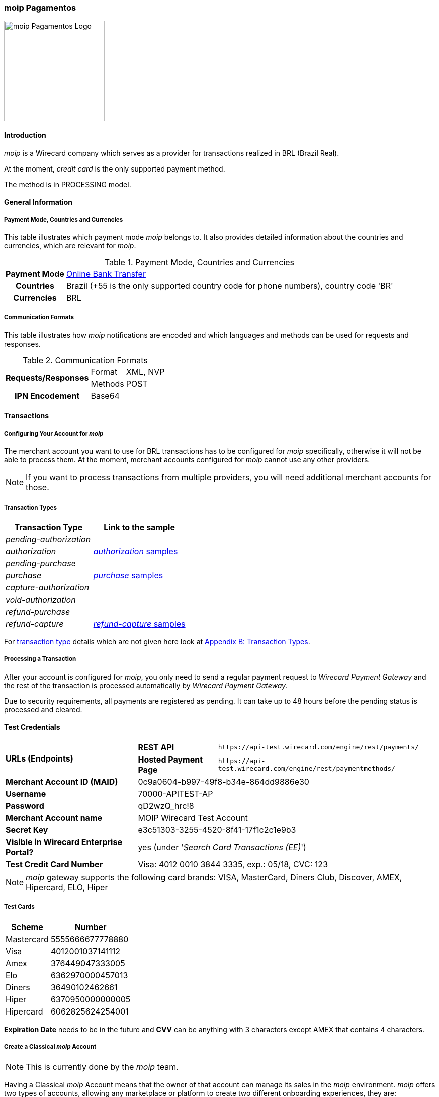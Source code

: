 [#MoipPagamentos]
=== moip Pagamentos

image::images/11-40-moip-pagamentos/logo_moip.png[moip Pagamentos Logo, 200, align="right"]

[#MoipPagamentos_Introduction]
==== Introduction

_moip_ is a Wirecard company which serves as a provider for transactions
realized in BRL (Brazil Real).

At the moment, _credit card_ is the only supported payment method.

The method is in PROCESSING model.

[#MoipPagamentos_Introduction_General]
==== General Information

[#MoipPagamentos_Introduction_General_PaymentMode]
===== Payment Mode, Countries and Currencies

This table illustrates which payment mode _moip_ belongs
to. It also provides detailed information about the countries and
currencies, which are relevant for _moip_.

.Payment Mode, Countries and Currencies
[%autowidth, cols="h,"]
|===
|Payment Mode |<<PaymentMethods_PaymentMode_OnlineBankTransfer, Online Bank Transfer>>
|Countries |Brazil (+55 is the only supported country code for phone numbers), country code 'BR'
|Currencies |BRL
|===

[#MoipPagamentos_Introduction_General_CommunicationFormats]
===== Communication Formats

This table illustrates how _moip_ notifications are
encoded and which languages and methods can be used for requests and
responses.

.Communication Formats
[%autowidth]
|===
.2+h|Requests/Responses | Format | XML, NVP
                        | Methods | POST
h|IPN Encodement      2+| Base64
|===


[#MoipPagamentos_Transactions]
==== Transactions

[#MoipPagamentos_Transactions_Configuring]
===== Configuring Your Account for _moip_

The merchant account you want to use for BRL transactions has to be
configured for _moip_ specifically, otherwise it will not be able to
process them. At the moment, merchant accounts configured for _moip_
cannot use any other providers.

NOTE: If you want to process transactions from multiple providers, you will
need additional merchant accounts for those.

[#MoipPagamentos_Transactions_TransactionTypes]
===== Transaction Types

[cols="1e,2"]
[%autowidth]
|===
|Transaction Type |Link to the sample

|pending-authorization | 
|authorization |<<MoipPagamentos_XMLSamples_RestApi_paymentmethods_authorization, _authorization_ samples>>
|pending-purchase | 
|purchase |<<MoipPagamentos_XMLSamples_RestApi_paymentmethods_purchase, _purchase_ samples>>
|capture-authorization  | 
|void-authorization | 
|refund-purchase | 
|refund-capture |<<MoipPagamentos_XMLSamples_RestApi_paymentmethods_refund, _refund-capture_ samples>>
|===

For <<Glossary_TransactionType, transaction type>> details which are not given here look at <<AppendixB, Appendix B: Transaction Types>>.


[#MoipPagamentos_Transactions_ProcessingTransaction]
===== Processing a Transaction

After your account is configured for _moip_, you only need to send a
regular payment request to _Wirecard Payment Gateway_ and the rest of
the transaction is processed automatically by _Wirecard Payment Gateway_.

Due to security requirements, all payments are registered as pending. It
can take up to 48 hours before the pending status is processed and
cleared.

[#MoipPagamentos_TestCredentials]
==== Test Credentials

[%autowidth]
[cols="1,2,3"]
|===
.2+s|URLs (Endpoints) s|REST API |``\https://api-test.wirecard.com/engine/rest/payments/``
                    s|Hosted Payment Page |``\https://api-test.wirecard.com/engine/rest/paymentmethods/``
s|Merchant Account ID (MAID) 2+|0c9a0604-b997-49f8-b34e-864dd9886e30 
s|Username 2+|70000-APITEST-AP 
s|Password 2+|qD2wzQ_hrc!8 
s|Merchant Account name 2+|MOIP Wirecard Test Account
s|Secret Key 2+|e3c51303-3255-4520-8f41-17f1c2c1e9b3
s|Visible in Wirecard Enterprise Portal? 2+|yes (under '_Search Card Transactions (EE)_')
s|Test Credit Card Number 2+|Visa: 4012 0010 3844 3335, exp.: 05/18, CVC: 123
|===

NOTE: _moip_ gateway supports the following card brands: VISA, MasterCard,
Diners Club, Discover, AMEX, Hipercard, ELO, Hiper

[#MoipPagamentos_TestCredentials_TestCards]
===== Test Cards

[%autowidth]
|===
|Scheme |Number

|Mastercard |5555666677778880
|Visa |4012001037141112
|Amex |376449047333005
|Elo |6362970000457013
|Diners |36490102462661
|Hiper |6370950000000005
|Hipercard |6062825624254001
|===

*Expiration Date* needs to be in the future and *CVV* can be anything with 3
characters except AMEX that contains 4 characters.

[#MoipPagamentos_TestCredentials_CreateAccount]
===== Create a Classical _moip_ Account

NOTE: This is currently done by the _moip_ team. 

Having a Classical _moip_ Account means that the owner of that account
can manage its sales in the _moip_ environment. _moip_ offers two types
of accounts, allowing any marketplace or platform to create two
different onboarding experiences, they are: Transparent _moip_ Account
and Classical _moip_ Account.

[%autowidth]
|===
|Transparent _moip_ Account |Classical _moip_ Account

|Customized experience |Merchants have access to a _moip_ Account.
|Marketplace look and feel |_moip_ provides support for sellers.
|Full marketplace onboarding |Sellers can have their own Ecommerce and send invoices.
|Exclusive relationship with the sellers |Merchant can use any marketplace.
|Moip white label |Payout process through _moip_ Dashboard.
|===

The *token* and *keys* will be provided afterwards to the merchant support
team to proceed with _Wirecard Payment Gateway_ merchant setup.

[#MoipPagamentos_TestCredentials_CreateAccount_MerchantDataRequired]
====== Merchant Data Required by _moip_

- Email Address 
- Name
- Last Name
- Tax Document (CPF) - This is the Brazilian equivalent of a Social
Security Number. That's the only personal document we currently accept
in the account creation.
- Identity Document
- Birth Date
- Phone Number
- Address
- Company Name
- Company Business Name
- Company Tax Document (CNPJ)

//-

[#MoipPagamentos_Workflow]
==== Workflow

image::images/11-40-moip-pagamentos/moipPagamentos_Workflow.png[moip Pagamentos Workflow]

. Consumer adds products to cart and proceeds to checkout.
. Merchant sends _purchase_ request to _WPG_.
. _WPG_ returns _pending-purchase_ back to merchant.
. _moip_ acknowledges the payment to _WPG_ within 48 hours.
. _WPG_ sends a final notification to merchant.
. The payment is done.

//-

[#MoipPagamentos_Fields]
==== Fields

The following elements are mandatory (M), optional (O) or conditional
\(C) depending on circumstances and merchant account settings for
additional features in a transaction process.

[#MoipPagamentos_Fields_payment]
.payment
[cols="20e,5,5,5,5,5,5,5,5,40"]
|===
.2+h|Field 3+h|Transaction Process (REST API) 3+h|Transaction Process (HPP) .2+h|Datatype .2+h|Size .2+h|Description
h|Request h|Response h|Notification h|Request h|Response h|Notification
|merchant-account-id |M |M |M |M |M |M |String |36 |Unique identifier for a merchant account.
|merchant-account-resolver-category |C |C |C |C |O |C |String |36 |The category used to resolve the merchant account based on rules on
input. It is mandatory only, if _Merchant Resolving_ is activated.
|transaction-id | |M |M | |M |M |String |36 |This is the unique identifier for a transaction. It is generated by
_Wirecard Payment Gateway_.
|request-id |M |M |M |M |M |M |String |150 |This is the identification number of the request. It has to be unique
for each request.
|requested-amount@currency |M |M |M |M |M |M |String |3 |This is the amount of the transaction and its currency. The amount of
the decimal place is dependent of the currency. +
It is optional for _capture_ and _void_ requests (only the full amount can
be captured or voided). +
It is optional for _refund_ requests.
|transaction-type |M |M |M |M |M |M |String |30 |This is the type for a transaction.
|transaction-state | |M |M |  |M |M |String |12 |This is the status of a transaction.
|completion-time-stamp | |M |M | |M |M |Timestamp | |This is the time stamp of completion of request.
|avs-code | |O |O | | | |String |36 |This is the result of address' validation.
|csc-code | |O |O | | | |String |36 |This is the result of CVC validation.
|===

[#MoipPagamentos_Fields_statuses]
.statuses
[cols="20e,5,5,5,5,5,5,5,5,40"]
|===
.2+h|Field 3+h|Transaction Process (REST API) 3+h|Transaction Process (HPP) .2+h|Datatype .2+h|Size .2+h|Description
h|Request h|Response h|Notification h|Request h|Response h|Notification
|statuses.status | |O |O | |M |M |String |12 |This is the status of a transaction.
|status@code | |M |M | |M |M |String |12 |This is the code of the status of a transaction.
|status@description | |M |M | |M |M |String |256 |This is the description to the status code of a transaction.
|status@severity | |M |M | |M |M |String |20 |This field gives information if a status is a warning, an error or
an information.
|parent-transaction-id |C |C |C |C |O |O |String |36 |This is the unique identifier of the referenced transaction. This might
be mandatory if ``merchant-account-id`` or
``merchant-account-resolver-category`` is not used or this is a follow-up
payment after an _authorization_ or _purchase_.
|===

[#MoipPagamentos_Fields_paymentmethods]
.payment-methods
[cols="20e,5,5,5,5,5,5,5,5,40"]
|===
.2+h| Field 3+h|Transaction Process (REST API) 3+h|Transaction Process (HPP) .2+h|Datatype .2+h|Size .2+h|Description
h|Request h|Response h|Notification h|Request h|Response h|Notification
|payment-method@name |M |M |  |M |M |M |String | |Name of payment method.
|payment-method@url |O |O | | |M | |String | |A redirect link to Wirecard Payment Page to collect consumer's payment
data and submit payment.
|===

[#MoipPagamentos_Fields_accountholder]
.account-holder
[cols="20e,5,5,5,5,5,5,5,5,40"]
|===
.2+h| Field 3+h|Transaction Process (REST API) 3+h|Transaction Process (HPP) .2+h|Datatype .2+h|Size .2+h|Description
h|Request h|Response h|Notification h|Request h|Response h|Notification
|first-name |M |M |M |O | |M |String |32 |This is the first name of the consumer.
|last-name |M |M |M |O | |M |String |32 |This is the last name of the consumer.
|email |O |O |O | | |M |String |64 |This is the consumer's email address.
|gender |O |O |O | | |O |String |1 |This is the consumer's gender.
|date-of-birth |M |O |O |M | |O |Date |0 |This is the consumer's birth date in format: DD-MM-YYYY.
|phone |O |O |O |O | |O |String |32 |This is the phone number of the consumer.
|social-security-number |M |O |O |M | |O |Numeric |14 |This is the social security number of the consumer (only one of
social security number and tax number is mandatory).
|tax-number |M |O |O |M | |O |Numeric |14 |This is the tax document number of the consumer (only one of
social security number and tax number is mandatory).
|merchant-crm-id |O |O |O | | |O |String |64 |This is the merchnat crm ID of the consumer.
|device.fingerprint |O |O |O |O |O |O |String |4096 |A device fingerprint is information collected about a remote computing
device for the purpose of identification retrieved on merchants side.
Fingerprints can be used to fully or partially identify individual users
or devices even when cookies are turned off.
|===

[#MoipPagamentos_Fields_accountholderaddress]
.account-holder.address
[cols="20e,5,5,5,5,5,5,5,5,40"]
|===
.2+h| Field 3+h|Transaction Process (REST API) 3+h|Transaction Process (HPP) .2+h|Datatype .2+h|Size .2+h|Description
h|Request h|Response h|Notification h|Request h|Response h|Notification
|account-holder.address.block-no |O |O |O | | |O |String |12 |This is the block-no of the consumer.
|account-holder.address.level |O |O |O | | |O |String |3 |This is the level of the consumer.
|account-holder.address.unit |O |O |O | | |O |String |12 |This is the unit of the consumer.
|account-holder.address.street1 |O |M |M |O | |M |String |128 |This is the first part of the consumer's street.
|account-holder.address.street2 |O |M |M |O | |M |String |128 |This is the second part of the consumer's street.
|account-holder.address.city |O |M |M |O | |M |String |32 |This is the consumer's city.
|account-holder.address.state |O |M |M |O | |M |String |32 |This is the consumer's state.
|account-holder.address.country |O |M |M |O | |M |String |2 |This is the consumer's country.
|account-holder.address.postal-code |O |M |M |O | |M |String |16 |This is the consumer's postal code.
|===

[#MoipPagamentos_Fields_shipping]
.shipping
[cols="20e,5,5,5,5,5,5,5,5,40"]
|===
.2+h| Field 3+h|Transaction Process (REST API) 3+h|Transaction Process (HPP) .2+h|Datatype .2+h|Size .2+h|Description
h|Request h|Response h|Notification h|Request h|Response h|Notification
|first-name |M |M |M |M |M |M |String |32 |This is first name from shipping information.
|last-name |M |M |M |M |M |M |String |32 |This is last name from shipping information.
|email |M |M |M |M |M |M |String |32 |This is email address of the consumer.
|phone |O |O |O |O | |O |String |3 |This is phone number from shipping information.
|address |O |O |O |O | |O | | |This is used for specify the address from shipping information.
|===

[#MoipPagamentos_Fields_card]
.card
[cols="20e,5,5,5,5,5,5,5,5,40"]
|===
.2+h| Field 3+h|Transaction Process (REST API) 3+h|Transaction Process (HPP) .2+h|Datatype .2+h|Size .2+h|Description
h|Request h|Response h|Notification h|Request h|Response h|Notification
|account-number |M | | | | | |String |36 |This is the card account number of the consumer. It is mandatory if
``card-token`` is not used.
|expiration-month |M |O | | | | |Numeric |2 |This is the card's expiration month of the consumer. If this field
is configured, it will be sent in the response. +
ONLY transaction type _detokenize_ returns card elements in response.
All the other transaction types return ``card``/``card-token`` in response.
|expiration-year |M |O | | | | |Numeric |4 |This is the card's expiration year of the consumer. If this field is
configured, it will be sent in the response. +
ONLY transaction type _detokenize_ returns card elements in response.
All the other transaction types return ``card``/``card-token`` in response.
|card-security-code |M | | | | | |String |4 |This is the card's security code of the consumer.
|card-type |M |O | | | | |String |15 |This is the card's type of the consumer. If this field is configured,
it will be sent in the response.
|===

[#MoipPagamentos_Fields_cardtoken]
.card-token
[cols="20e,5,5,5,5,5,5,5,5,40"]
|===
.2+h| Field 3+h|Transaction Process (REST API) 3+h|Transaction Process (HPP) .2+h|Datatype .2+h|Size .2+h|Description
h|Request h|Response h|Notification h|Request h|Response h|Notification
|token-id | |M |M | | |M |String |36 |This is the token corresponding to ``card.account-number`` of the
consumer. It is mandatory if ``card.account-number`` is not specified.
It is unique on instance of the _Wirecard Payment Gateway_. 
|masked-account-number | |M |M | |M |M |String |36 |This is the masked version of ``card.account-number`` of the
consumer. E.g. 440804******7893. +
For REST API's request value see section
<<MoipPagamentos_Fields_accountholder, _account-holder_>>.
|===

[#MoipPagamentos_Fields_descriptor]
.descriptor
[cols="20e,5,5,5,5,5,5,5,5,40"]
|===
.2+h| Field 3+h|Transaction Process (REST API) 3+h|Transaction Process (HPP) .2+h|Datatype .2+h|Size .2+h|Description
h|Request h|Response h|Notification h|Request h|Response h|Notification
|descriptor | |M |M | | |M |String |27 |Description on the settlement of the account holder's account about a
transaction. The following characters are allowed: umlaut, -
'0-9','a-z','A-Z',' ' , '+',',','-','.'
|===

[#MoipPagamentos_Fields_apiid]
.api-id
[cols="20e,5,5,5,5,5,5,5,5,40"]
|===
.2+h| Field 3+h|Transaction Process (REST API) 3+h|Transaction Process (HPP) .2+h|Datatype .2+h|Size .2+h|Description
h|Request h|Response h|Notification h|Request h|Response h|Notification
|api-id | |M |M | | |M |String |36 |The api ID is always returned in the notification.
|===

[#MoipPagamentos_Fields_orderitems]
.order-items
[cols="20e,5,5,5,5,5,5,5,5,40"]
|===
.2+h| Field 3+h|Transaction Process (REST API) 3+h|Transaction Process (HPP) .2+h|Datatype .2+h|Size .2+h|Description
h|Request h|Response h|Notification h|Request h|Response h|Notification
|order-item.name |M |M |M |M |M |M |String |36 |Name of a product in the cart.
|order-item.amount@currency |M |M |M |M |M |M |String |3 |This is the currency and the ordered amount of the transaction.
|order-item.quantity |M |M |M |M |M |M |Numeric |9 |Quantity of ordered items.
|===

[#MoipPagamentos_XMLSamples]
==== XML Samples

[#MoipPagamentos_XMLSamples_RestApi_payments]
===== Use REST API addressing the endpoint _/payments_

NOTE: Requests sent to the endpoint ``/payments`` begin a simple XML
request/response exchange. First Name/Last Name in
<<MoipPagamentos_Fields_accountholder, account-holder>> and all the fields under
<<MoipPagamentos_Fields_card, card>> have to be present in the request.

[#MoipPagamentos_XMLSamples_RestApi_payments_purchase]
====== _purchase_

This _purchase_ sample set can also be used with the transaction type
_authorization_. *Contains mandatory fields only*.

.XML _purchase_ Request (Successful)
[source,xml]
----
<payment xmlns="http://www.elastic-payments.com/schema/payment">
  <merchant-account-id>c6b58c82-9035-4ddc-9447-6738797610e5</merchant-account-id>
  <request-id>a1901424-9791-4f8d-9826-be75d34fbbc1</request-id>
  <transaction-type>purchase</transaction-type>
  <requested-amount currency="BRL">23.00</requested-amount>
  <payment-methods>
    <payment-method name="creditcard"/>
  </payment-methods>
  <order-items>
    <order-item>
      <name>Series Box - Exterminate!</name>
      <amount currency="BRL">23.00</amount>
      <quantity>1</quantity>
    </order-item>
  </order-items>
  <account-holder>
    <first-name>Jose</first-name>
    <last-name>Portador da Silva</last-name>
    <date-of-birth>1988-12-30</date-of-birth>
    <social-security-number>22222222222</social-security-number>
  </account-holder>
  <shipping>
    <first-name>Jose</first-name>
    <last-name>Silva</last-name>
    <email>josesilva@email.com</email>
  </shipping>
  <card>
    <account-number>5555666677778884</account-number>
    <expiration-month>05</expiration-month>
    <expiration-year>2018</expiration-year>
    <card-security-code>123</card-security-code>
    <card-type>visa</card-type>
  </card>
</payment>
----

.XML _pending-purchase_ Response (Successful)
[source,xml]
----
<payment self="http://127.0.0.1:8080/engine/rest/merchants/c6b58c82-9035-4ddc-9447-6738797610e5/payments/10715235-9cc8-4c62-a798-5af8eb9fb640" xmlns="http://www.elastic-payments.com/schema/payment" xmlns:ns2="http://www.elastic-payments.com/schema/epa/transaction">
  <merchant-account-id ref="http://127.0.0.1:8080/engine/rest/config/merchants/c6b58c82-9035-4ddc-9447-6738797610e5">c6b58c82-9035-4ddc-9447-6738797610e5</merchant-account-id>
  <transaction-id>10715235-9cc8-4c62-a798-5af8eb9fb640</transaction-id>
  <request-id>a1901424-9791-4f8d-9826-be75d34fbbc1</request-id>
  <transaction-type>pending-purchase</transaction-type>
  <transaction-state>success</transaction-state>
  <completion-time-stamp>2017-06-15T13:19:22.000Z</completion-time-stamp>
  <statuses>
    <status code="201.0000" description="acquirer:The resource was successfully created." severity="information"/>
  </statuses>
  <requested-amount currency="BRL">23.00</requested-amount>
  <account-holder>
    <first-name>Jose</first-name>
    <last-name>Portador da Silva</last-name>
  </account-holder>
  <shipping>
    <first-name>Jose</first-name>
    <last-name>Silva</last-name>
    <email>josesilva@email.com</email>
  </shipping>
  <card-token>
    <token-id>5145743732788884</token-id>
    <masked-account-number>555566******8884</masked-account-number>
  </card-token>
  <order-items>
    <order-item>
      <name>Series Box - Exterminate!</name>
      <amount currency="BRL">23.00</amount>
      <quantity>1</quantity>
    </order-item>
  </order-items>
  <descriptor>demo descriptor</descriptor>
  <payment-methods>
    <payment-method name="creditcard"/>
  </payment-methods>
  <api-id>elastic-api</api-id>
</payment>
----

The notification is sent after the pending payment is cleared.

.XML _purchase_ Notification (Successful)
[source,xml]
----
<payment xmlns="http://www.elastic-payments.com/schema/payment" xmlns:ns2="http://www.elastic-payments.com/schema/epa/transaction">
  <merchant-account-id>c6b58c82-9035-4ddc-9447-6738797610e5</merchant-account-id>
  <transaction-id>a0a98a58-67da-4edb-b82f-b7352f88f993</transaction-id>
  <request-id>a1901424-9791-4f8d-9826-be75d34fbbc1</request-id>
  <transaction-type>purchase</transaction-type>
  <transaction-state>success</transaction-state>
  <completion-time-stamp>2017-06-15T13:19:23.000Z</completion-time-stamp>
  <statuses>
    <status code="201.0000" description="acquirer:The resource was successfully created." severity="information"/>
  </statuses>
  <requested-amount currency="BRL">23.000000</requested-amount>
  <account-holder>
    <first-name>Jose</first-name>
    <last-name>Portador da Silva</last-name>
  </account-holder>
  <shipping>
    <first-name>Jose</first-name>
    <last-name>Silva</last-name>
    <email>josesilva@email.com</email>
  </shipping>
  <card-token>
    <token-id>5145743732788884</token-id>
    <masked-account-number>555566******8884</masked-account-number>
  </card-token>
  <order-items>
    <order-item>
      <name>Series Box - Exterminate!</name>
      <amount currency="BRL">23.000000</amount>
      <quantity>1</quantity>
    </order-item>
  </order-items>
  <descriptor>demo descriptor</descriptor>
  <payment-methods>
    <payment-method name="creditcard"/>
  </payment-methods>
  <api-id>elastic-api</api-id>
</payment>
----

[#MoipPagamentos_XMLSamples_RestApi_paymentmethods]
===== Use REST API addressing the endpoint _/paymentmethods_

NOTE: Requests sent to the endpoint ``/paymentmethods`` return a response that
includes an URL to HPP/EPP. Those have a proper card payment form where
that additional data is entered manually by the consumer and then
forwarded for processing.

[#MoipPagamentos_XMLSamples_RestApi_paymentmethods_purchase]
====== _purchase_

This _purchase_ request can also be used with the transaction type
_authorization_. *Contains mandatory fields only*.

.XML _purchase_ Request (Successful)
[source,xml]
----
<payment xmlns="http://www.elastic-payments.com/schema/payment">
  <merchant-account-id>c6b58c82-9035-4ddc-9447-6738797610e5</merchant-account-id>
  <request-id>d7c79b5d-be22-4520-aaf3-58255508a7c6</request-id>
  <transaction-type>purchase</transaction-type>
  <requested-amount currency="BRL">23.00</requested-amount>
  <payment-methods>
    <payment-method name="creditcard"/>
  </payment-methods>
  <order-items>
    <order-item>
      <name>Series Box - Exterminate!</name>
      <amount currency="BRL">23.00</amount>
      <quantity>1</quantity>
    </order-item>
  </order-items>
  <account-holder>
    <date-of-birth>1988-12-30</date-of-birth>
    <social-security-number>22222222222</social-security-number>
  </account-holder>
  <shipping>
    <first-name>Jose</first-name>
    <last-name>Silva</last-name>
    <email>josesilva@email.com</email>
  </shipping>
</payment>
----

This _purchase_ sample set can also be used with the transaction type
_authorization_. *Contains optional fields also*.

.XML _purchase_ Request (Successful)
[source,xml]
----
<payment xmlns="http://www.elastic-payments.com/schema/payment">
  <merchant-account-id>c6b58c82-9035-4ddc-9447-6738797610e5</merchant-account-id>
  <request-id>040a7561-c8e6-456a-b692-af4f59aa2341</request-id>
  <transaction-type>purchase</transaction-type>
  <requested-amount currency="BRL">23.00</requested-amount>
  <payment-methods>
    <payment-method name="creditcard"/>
  </payment-methods>
  <order-items>
    <order-item>
      <name>Series Box - Exterminate!</name>
      <description>Series box with 8 dvds</description>
      <amount currency="BRL">23.00</amount>
      <quantity>1</quantity>
    </order-item>
  </order-items>
  <account-holder>
    <first-name>Jose</first-name>
    <last-name>Portador da Silva</last-name>
    <date-of-birth>1988-12-30</date-of-birth>
    <phone>+551166778899</phone>
    <masked-account-number>555566******8884</masked-account-number>
    <social-security-number>22222222222</social-security-number>
    <address>
      <street1>Avenida Faria Lima</street1>
      <street2>2927</street2>
      <city>Sao Paulo</city>
      <state>SP</state>
      <country>BR</country>
      <postal-code>01234000</postal-code>
    </address>
  </account-holder>
  <shipping>
    <first-name>Jose</first-name>
    <last-name>Silva</last-name>
    <phone>+551166778899</phone>
    <email>josesilva@email.com</email>
    <address>
      <street1>Avenida Faria Lima</street1>
      <street2>2927</street2>
      <city>Sao Paulo</city>
      <state>SP</state>
      <country>BR</country>
      <postal-code>01234000</postal-code>
    </address>
  </shipping>
  <card>
    <account-number>5555666677778884</account-number>
    <expiration-month>05</expiration-month>
    <expiration-year>2018</expiration-year>
    <card-security-code>123</card-security-code>
    <card-type>visa</card-type>
  </card>
</payment>
----

.XML _purchase_ Response (Successful)
[source,xml]
----
<payment xmlns="http://www.elastic-payments.com/schema/payment" xmlns:ns2="http://www.elastic-payments.com/schema/epa/transaction">
  <merchant-account-id>c6b58c82-9035-4ddc-9447-6738797610e5</merchant-account-id>
  <transaction-id>4c582f80-fa89-4bd5-af0f-a333ac805151</transaction-id>
  <request-id>d7c79b5d-be22-4520-aaf3-58255508a7c6</request-id>
  <transaction-type>purchase</transaction-type>
  <transaction-state>success</transaction-state>
  <completion-time-stamp>2017-06-15T14:08:32.000Z</completion-time-stamp>
  <statuses>
    <status code="201.0000" description="The resource was successfully created." severity="information"/>
  </statuses>
  <requested-amount currency="BRL">23.00</requested-amount>
  <shipping>
    <first-name>Jose</first-name>
    <last-name>Silva</last-name>
    <email>josesilva@email.com</email>
  </shipping>
  <order-items>
    <order-item>
      <name>Series Box - Exterminate!</name>
      <amount currency="BRL">23.00</amount>
      <quantity>1</quantity>
    </order-item>
  </order-items>
  <payment-methods>
    <payment-method url="http://localhost:8080/engine/hpp/creditcard/4c582f80-fa89-4bd5-af0f-a333ac805151/?request_time_stamp=20170615140832&amp;request_id=d7c79b5d-be22-4520-aaf3-58255508a7ca&amp;merchant_account_id=c6b58c82-9035-4ddc-9447-6738797610e5&amp;transaction_id=4c582f80-fa89-4bd5-af0f-a333ac805151&amp;transaction_type=purchase&amp;requested_amount=23.00&amp;requested_amount_currency=BRL&amp;redirect_url=&amp;ip_address=&amp;request_signature=25d9e1bd46c91c68e5c92f38eb88319eb6bfe2d233ec90ecd5d04026fca282c6&amp;psp_name=elastic-payments" name="creditcard">
      <card-types>
        <card-type>mastercard</card-type>
        <card-type>visa</card-type>
        <card-type>amex</card-type>
        <card-type>diners</card-type>
        <card-type>discover</card-type>
        <card-type>jcb</card-type>
        <card-type>cup</card-type>
        <card-type>maestro</card-type>
        <card-type>cartebleue</card-type>
        <card-type>aura</card-type>
        <card-type>hipercard</card-type>
        <card-type>maestrouk</card-type>
        <card-type>uatp</card-type>
      </card-types>
    </payment-method>
  </payment-methods>
</payment>
----

[#MoipPagamentos_XMLSamples_RestApi_paymentmethods_authorization]
====== _authorization_

.XML _capture-authorization_ Request (Successful)
[source,xml]
----
<payment xmlns="http://www.elastic-payments.com/schema/payment">
  <merchant-account-id>c6b58c82-9035-4ddc-9447-6738797610e5</merchant-account-id>
  <request-id>39597f2d-a68a-4ece-a0c5-27987485fc8f</request-id>
  <transaction-type>capture-authorization</transaction-type>
  <parent-transaction-id>2ba623d0-4222-4896-ae43-4905167b2f04</parent-transaction-id>
  <requested-amount currency="BRL">23.00</requested-amount>
  <payment-methods>
    <payment-method name="creditcard"/>
  </payment-methods>
</payment>
----

.XML _capture-authorization_ Response (Successful)
[source,xml]
----
<payment self="http://127.0.0.1:8080/engine/rest/merchants/c6b58c82-9035-4ddc-9447-6738797610e5/payments/3f7d5d69-5884-4904-86fe-9d6ecc35254a" xmlns="http://www.elastic-payments.com/schema/payment" xmlns:ns2="http://www.elastic-payments.com/schema/epa/transaction">
  <merchant-account-id ref="http://127.0.0.1:8080/engine/rest/config/merchants/c6b58c82-9035-4ddc-9447-6738797610e5">c6b58c82-9035-4ddc-9447-6738797610e5</merchant-account-id>
  <transaction-id>3f7d5d69-5884-4904-86fe-9d6ecc35254a</transaction-id>
  <request-id>39597f2d-a68a-4ece-a0c5-27987485fc8f</request-id>
  <transaction-type>capture-authorization</transaction-type>
  <transaction-state>success</transaction-state>
  <completion-time-stamp>2017-06-15T13:19:36.000Z</completion-time-stamp>
  <statuses>
    <status code="201.0000" description="acquirer:The resource was successfully created." severity="information"/>
  </statuses>
  <requested-amount currency="BRL">23.00</requested-amount>
  <parent-transaction-id>2ba623d0-4222-4896-ae43-4905167b2f04</parent-transaction-id>
  <account-holder>
    <first-name>Jose</first-name>
    <last-name>Portador da Silva</last-name>
  </account-holder>
  <shipping>
    <first-name>Jose</first-name>
    <last-name>Silva</last-name>
    <email>josesilva@email.com</email>
  </shipping>
  <card-token>
    <token-id>5145743732788884</token-id>
    <masked-account-number>555566******8884</masked-account-number>
  </card-token>
  <order-items>
    <order-item>
      <name>Series Box - Exterminate!</name>
      <amount currency="BRL">23.000000</amount>
      <quantity>1</quantity>
    </order-item>
  </order-items>
  <descriptor>demo descriptor</descriptor>
  <payment-methods>
    <payment-method name="creditcard"/>
  </payment-methods>
  <parent-transaction-amount currency="BRL">23.000000</parent-transaction-amount>
  <api-id>elastic-api</api-id>
</payment>
----

.XML _void-authorization_ Request (Successful)
[source,xml]
----
<payment xmlns="http://www.elastic-payments.com/schema/payment">
  <merchant-account-id>c6b58c82-9035-4ddc-9447-6738797610e5</merchant-account-id>
  <request-id>cccd62ff-767f-4f64-84ce-9c6229fbf66a</request-id>
  <transaction-type>void-authorization</transaction-type>
  <parent-transaction-id>adbd1fdc-0ecf-4371-834d-7d0cc471a09e</parent-transaction-id>
  <requested-amount currency="BRL">23.00</requested-amount>
  <payment-methods>
    <payment-method name="creditcard"/>
  </payment-methods>
</payment>
----

.XML _void-authorization_ Response (Successful)
[source,xml]
----
<payment self="http://127.0.0.1:8080/engine/rest/merchants/c6b58c82-9035-4ddc-9447-6738797610e5/payments/8af65f94-eb06-4e92-8876-69b10302c16b" xmlns="http://www.elastic-payments.com/schema/payment" xmlns:ns2="http://www.elastic-payments.com/schema/epa/transaction">
  <merchant-account-id ref="http://127.0.0.1:8080/engine/rest/config/merchants/c6b58c82-9035-4ddc-9447-6738797610e5">c6b58c82-9035-4ddc-9447-6738797610e5</merchant-account-id>
  <transaction-id>8af65f94-eb06-4e92-8876-69b10302c16b</transaction-id>
  <request-id>cccd62ff-767f-4f64-84ce-9c6229fbf66a</request-id>
  <transaction-type>void-authorization</transaction-type>
  <transaction-state>success</transaction-state>
  <completion-time-stamp>2017-06-15T13:19:44.000Z</completion-time-stamp>
  <statuses>
    <status code="201.0000" description="acquirer:The resource was successfully created." severity="information"/>
  </statuses>
  <requested-amount currency="BRL">23.00</requested-amount>
  <parent-transaction-id>adbd1fdc-0ecf-4371-834d-7d0cc471a09e</parent-transaction-id>
  <account-holder>
    <first-name>Jose</first-name>
    <last-name>Portador da Silva</last-name>
  </account-holder>
  <shipping>
    <first-name>Jose</first-name>
    <last-name>Silva</last-name>
    <email>josesilva@email.com</email>
  </shipping>
  <card-token>
    <token-id>5145743732788884</token-id>
    <masked-account-number>555566******8884</masked-account-number>
  </card-token>
  <order-items>
    <order-item>
      <name>Series Box - Exterminate!</name>
      <amount currency="BRL">23.000000</amount>
      <quantity>1</quantity>
    </order-item>
  </order-items>
  <descriptor>demo descriptor</descriptor>
  <payment-methods>
    <payment-method name="creditcard"/>
  </payment-methods>
  <parent-transaction-amount currency="BRL">23.000000</parent-transaction-amount>
  <api-id>elastic-api</api-id>
</payment>
----

[#MoipPagamentos_XMLSamples_RestApi_paymentmethods_refund]
====== _refund_

.XML _refund_ Response (Successful)
[source,xml]
----
<payment self="http://127.0.0.1:8080/engine/rest/merchants/c6b58c82-9035-4ddc-9447-6738797610e5/payments/56a22acb-5955-47d6-8014-24c38872334a" xmlns="http://www.elastic-payments.com/schema/payment" xmlns:ns2="http://www.elastic-payments.com/schema/epa/transaction">
  <merchant-account-id ref="http://127.0.0.1:8080/engine/rest/config/merchants/c6b58c82-9035-4ddc-9447-6738797610e5">c6b58c82-9035-4ddc-9447-6738797610e5</merchant-account-id>
  <transaction-id>56a22acb-5955-47d6-8014-24c38872334a</transaction-id>
  <request-id>7536c7a6-0f6e-4526-8307-efa8e3a926c3</request-id>
  <transaction-type>refund-capture</transaction-type>
  <transaction-state>success</transaction-state>
  <completion-time-stamp>2017-06-15T13:19:51.000Z</completion-time-stamp>
  <statuses>
    <status code="201.0000" description="acquirer:The resource was successfully created." severity="information"/>
  </statuses>
  <requested-amount currency="BRL">5.00</requested-amount>
  <parent-transaction-id>3f7d5d69-5884-4904-86fe-9d6ecc35254a</parent-transaction-id>
  <account-holder>
    <first-name>Jose</first-name>
    <last-name>Portador da Silva</last-name>
  </account-holder>
  <shipping>
    <first-name>Jose</first-name>
    <last-name>Silva</last-name>
    <email>josesilva@email.com</email>
  </shipping>
  <card-token>
    <token-id>5145743732788884</token-id>
    <masked-account-number>555566******8884</masked-account-number>
  </card-token>
  <order-items>
    <order-item>
      <name>Series Box - Exterminate!</name>
      <amount currency="BRL">23.000000</amount>
      <quantity>1</quantity>
    </order-item>
  </order-items>
  <descriptor>demo descriptor</descriptor>
  <payment-methods>
    <payment-method name="creditcard"/>
  </payment-methods>
  <parent-transaction-amount currency="BRL">23.000000</parent-transaction-amount>
  <api-id>elastic-api</api-id>
</payment>
----

_refund_ requests can be done using the transaction type
_refund-purchase_. Partial refunds are also possible.

.XML _refund-capture_ Request (Successful)
[source,xml]
----
<payment xmlns="http://www.elastic-payments.com/schema/payment">
    <merchant-account-id>c6b58c82-9035-4ddc-9447-6738797610e5</merchant-account-id>
    <request-id>7536c7a6-0f6e-4526-8307-efa8e3a926c3</request-id>
    <transaction-type>refund-capture</transaction-type>
    <parent-transaction-id>3f7d5d69-5884-4904-86fe-9d6ecc35254a</parent-transaction-id>
    <requested-amount currency="BRL">5.00</requested-amount>
    <payment-methods>
        <payment-method name="creditcard" />
    </payment-methods>
</payment>
----

[#MoipPagamentos_NVPSample]
==== NVP Sample

[#MoipPagamentos_NVPSample_HostedPaymentPage]
===== Use Hosted Payment Page

For HPP front-end integration, follow integration journey as described
<<PP_HPP_Integration, here>>.

[#MoipPagamentos_NVPSample_HostedPaymentPage_purchase]
====== _purchase_

.NVP _purchase_ Request (Successful)
[source]
----
{
                "merchant_account_id": "c6b58c82-9035-4ddc-9447-6738797610e5",
                "request_id": "d7c79b5d-be22-4520-aaf3-58255508a7c6",
                "transaction_type": "purchase",
                "requested_amount_currency": "BRL",
                "requested_amount": "23.00",
                "payment_method": "creditcard",
                “orderItems[0].name”: "Series Box - Exterminate!"
                "orderItems[0].amount.value”: “23.00”
                "orderItems[0].amount.currency”: "BRL"
                "orderItems[0].quantity”: "1"
                "date_of_birth": "30-12-1988",
                "social_security_number": "22222222222"
                "shipping_first_name": "Jose"
                "shipping_last_name": "Silva"
                "shipping_email": "josesilva@email.com"
                /* You need to calculate a proper signature on your server to demonstrate the authenticity
                   of every request. Please consult the merchant documentation for the details.
                   NEVER SHARE YOUR SECRET IN THE BROWSER! */
                “request_signature”: “09c7c7b92114c01f9495e4a61af82375335deeb2ffa7157a1d384449214d7d3e”
                ”request_signature_v2”: "WAUTH SFMyNTYKY3VzdG9tX2Nzc191cmw9CnJlcXVlc3RfdGltZV9zdGFtcD0yMDE4LTAxLTI0VDEzOjE0OjAzWgptZXJjaGFudF9hY2NvdW50X2lkPTA1ZmQ3YjEwLTJjY2MtNGU5NS1hNzkwLWNhOTQ1MjE1M2UzNwpyZXF1ZXN0ZWRfYW1vdW50X2N1cnJlbmN5PUVVUgppcF9hZGRyZXNzPTEyNy4wLjAuMQp0cmFuc2FjdGlvbl90eXBlPWF1dG8tc2FsZQpyZXF1ZXN0X2lkPTVmZmRkZGZiLTA1YjAtNzczNy0xNWUwLTFhZDkzNDU2NzAxNQpyZXF1ZXN0ZWRfYW1vdW50PTIyNApyZWRpcmVjdF91cmw9Cg==.q85AgZTwpva9AwBGs5W50u7UPkWd7dXWjPViwUKnQDk="
               /* use either “request_signature” OR “request_signature_v2”, not both at the same time */
            }
----
